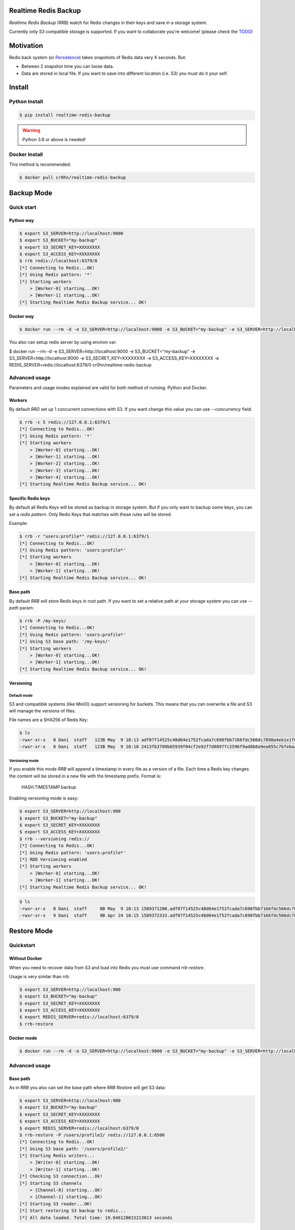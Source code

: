 Realtime Redis Backup
=====================

`Realtime Redis Backup` (RRB) watch for Redis changes in their keys and save in a storage system.

Currently only S3 compatible storage is supported. If you want to collaborate you're welcome! (please check the `TODO <https://github.com/cr0hn/realtime-redis-backup/blob/master/TODO.rst>`_)

Motivation
==========

Redis back system (or `Persistence <https://redis.io/topics/persistence>`_) takes snapshots of Redis data very X seconds. But:

- Between 2 snapshot time you can loose data.
- Data are stored in local file. If you want to save into different location (i.e. S3) you must do it your self.

Install
=======

Python Install
--------------

.. code-block:: console

    $ pip install realtime-redis-backup

.. warning::

    Python 3.8 or above is needed!

Docker Install
--------------

This method is recommended:

.. code-block:: console

    $ docker pull cr0hn/realtime-redis-backup

Backup Mode
===========

Quick start
-----------

Python way
++++++++++

.. code-block:: console

    $ export S3_SERVER=http://localhost:9000
    $ export S3_BUCKET="my-backup"
    $ export S3_SECRET_KEY=XXXXXXXX
    $ export S3_ACCESS_KEY=XXXXXXXX
    $ rrb redis://localhost:6379/0
    [*] Connecting to Redis...OK!
    [*] Using Redis pattern: '*'
    [*] Starting workers
        > [Worker-0] starting...OK!
        > [Worker-1] starting...OK!
    [*] Starting Realtime Redis Backup service... OK!


Docker way
++++++++++

.. code-block:: console

    $ docker run --rm -d -e S3_SERVER=http://localhost:9000 -e S3_BUCKET="my-backup" -e S3_SERVER=http://localhost:9000 -e S3_SECRET_KEY=XXXXXXXX -e S3_ACCESS_KEY=XXXXXXXX cr0hn/realtime-redis-backup redis://localhost:6379/0

You also can setup redis server by using environ var:

.. code-block:: console

$ docker run --rm -d -e S3_SERVER=http://localhost:9000 -e S3_BUCKET="my-backup" -e S3_SERVER=http://localhost:9000 -e S3_SECRET_KEY=XXXXXXXX -e S3_ACCESS_KEY=XXXXXXXX -e REDIS_SERVER=redis://localhost:6379/0 cr0hn/realtime-redis-backup

Advanced usage
--------------

Parameters and usage modes explained are valid for both method of running: Python and Docker.

Workers
+++++++

By default `RRD` set up 1 concurrent connections with S3. If you want change this value you can use `--concurrency` field.

.. code-block:: console

    $ rrb -c 5 redis://127.0.0.1:6379/1
    [*] Connecting to Redis...OK!
    [*] Using Redis pattern: '*'
    [*] Starting workers
        > [Worker-0] starting...OK!
        > [Worker-1] starting...OK!
        > [Worker-2] starting...OK!
        > [Worker-3] starting...OK!
        > [Worker-4] starting...OK!
    [*] Starting Realtime Redis Backup service... OK!

Specific Redis keys
+++++++++++++++++++

By default all Redis Keys will be stored as backup in storage system. But if you only want to backup some keys, you can set a `redis pattern`. Only Redis Keys that matches with these rules will be stored.

Example:

.. code-block:: console

    $ rrb -r "users:profile*" redis://127.0.0.1:6379/1
    [*] Connecting to Redis...OK!
    [*] Using Redis pattern: 'users:profile*'
    [*] Starting workers
        > [Worker-0] starting...OK!
        > [Worker-1] starting...OK!
    [*] Starting Realtime Redis Backup service... OK!

Base path
+++++++++

By default `RRB` will store Redis keys in root path. If you want to set a relative path at your storage system you can use `--path` param:

.. code-block:: console

    $ rrb -P /my-keys/
    [*] Connecting to Redis...OK!
    [*] Using Redis pattern: 'users:profile*'
    [*] Using S3 base path: '/my-keys/'
    [*] Starting workers
        > [Worker-0] starting...OK!
        > [Worker-1] starting...OK!
    [*] Starting Realtime Redis Backup service... OK!


Versioning
++++++++++

Default mode
^^^^^^^^^^^^

S3 and compatible systems (like MinIO) support versioning for buckets. This means that you can overwrite a file and S3 will manage the versions of files.

File names are a SHA256 of Redis Key:

.. code-block:: console

    $ ls
    -rwxr-xr-x   8 Dani  staff   123B May  9 18:13 adf07f14525c48d64e1752fcada7c690fbb7166fdc566dc7898a4eb1e1f03332.backup
    -rwxr-xr-x   8 Dani  staff   123B May  9 18:10 2413fb3709b05939f04cf2e92f7d0897fc2596f9ad0b8a9ea855c7bfebaae892.backup

Versioning mode
^^^^^^^^^^^^^^^

If you enable this mode `RRB` will append a timestamp in every file as a version of a file. Each time a Redis key changes the content will be stored in a new file with the timestamp prefix. Format is:

    HASH.TIMESTAMP.backup

Enabling versioning mode is easy:

.. code-block:: console

    $ export S3_SERVER=http://localhost:900
    $ export S3_BUCKET="my-backup"
    $ export S3_SECRET_KEY=XXXXXXXX
    $ export S3_ACCESS_KEY=XXXXXXXX
    $ rrb --versioning redis://
    [*] Connecting to Redis...OK!
    [*] Using Redis pattern: 'users:profile*'
    [*] RDD Versioning enabled
    [*] Starting workers
        > [Worker-0] starting...OK!
        > [Worker-1] starting...OK!
    [*] Starting Realtime Redis Backup service... OK!

.. code-block:: console

    $ ls
    -rwxr-xr-x   8 Dani  staff     8B May  9 18:13 1589371200.adf07f14525c48d64e1752fcada7c690fbb7166fdc566dc7898a4eb1e1f03332.backup
    -rwxr-xr-x   9 Dani  staff     9B Apr 24 18:15 1589372333.adf07f14525c48d64e1752fcada7c690fbb7166fdc566dc7898a4eb1e1f03332.backup

Restore Mode
============

Quickstart
----------

Without Docker
++++++++++++++

When you need to recover data from S3 and load into Redis you must use command `rrb-restore`.

Usage is very similar than `rrb`.

.. code-block:: console

    $ export S3_SERVER=http://localhost:900
    $ export S3_BUCKET="my-backup"
    $ export S3_SECRET_KEY=XXXXXXXX
    $ export S3_ACCESS_KEY=XXXXXXXX
    $ export REDIS_SERVER=redis://localhost:6379/0
    $ rrb-restore

Docker mode
+++++++++++

.. code-block:: console

    $ docker run --rm -d -e S3_SERVER=http://localhost:9000 -e S3_BUCKET="my-backup" -e S3_SERVER=http://localhost:9000 -e S3_SECRET_KEY=XXXXXXXX -e S3_ACCESS_KEY=XXXXXXXX -e REDIS_SERVER=redis://localhost:6379/0 --entrypoint rrb-restore cr0hn/realtime-redis-backup

Advanced usage
--------------

Base path
+++++++++

As in `RRB` you also can set the base path where `RRB Restore` will get S3 data:

.. code-block:: console

    $ export S3_SERVER=http://localhost:900
    $ export S3_BUCKET="my-backup"
    $ export S3_SECRET_KEY=XXXXXXXX
    $ export S3_ACCESS_KEY=XXXXXXXX
    $ export REDIS_SERVER=redis://localhost:6379/0
    $ rrb-restore -P /users/profile2/ redis://127.0.0.1:6500
    [*] Connecting to Redis...OK!
    [*] Using S3 base path: '/users/profile2/'
    [*] Starting Redis writers...
        > [Writer-0] starting...OK!
        > [Writer-1] starting...OK!
    [*] Checking S3 connection...Ok!
    [*] Starting S3 channels
        > [Channel-0] starting...OK!
        > [Channel-1] starting...OK!
    [*] Starting S3 reader...OK!
    [*] Start restoring S3 backup to redis...
    [*] All data loaded. Total time: 19.846128015213013 seconds

Concurrency
+++++++++++

You also can setup the concurrency:

.. code-block:: console

    $ export S3_SERVER=http://localhost:900
    $ export S3_BUCKET="my-backup"
    $ export S3_SECRET_KEY=XXXXXXXX
    $ export S3_ACCESS_KEY=XXXXXXXX
    $ export REDIS_SERVER=redis://localhost:6379/0
    $ rrb-restore -c 10 -P /users/profile2/ redis://127.0.0.1:6500
    [*] Connecting to Redis...OK!
    [*] Using S3 base path: '/users/profile2/'
    [*] Starting Redis writers...
        > [Writer-0] starting...OK!
        > [Writer-1] starting...OK!
        > [Writer-2] starting...OK!
        > [Writer-3] starting...OK!
        > [Writer-4] starting...OK!
        > [Writer-5] starting...OK!
        > [Writer-6] starting...OK!
        > [Writer-7] starting...OK!
        > [Writer-8] starting...OK!
        > [Writer-9] starting...OK!
    [*] Checking S3 connection...Ok!
    [*] Starting S3 channels
        > [Channel-0] starting...OK!
        > [Channel-1] starting...OK!
        > [Channel-2] starting...OK!
        > [Channel-3] starting...OK!
        > [Channel-4] starting...OK!
        > [Channel-5] starting...OK!
        > [Channel-6] starting...OK!
        > [Channel-7] starting...OK!
        > [Channel-8] starting...OK!
        > [Channel-9] starting...OK!
    [*] Starting S3 reader...OK!
    [*] Start restoring S3 backup to redis...
    [*] All data loaded. Total time: 12.947448015213013 seconds

Limitations
===========

- **VERY IMPORTANT**: Only one instance of `RRB` must be running at time. Otherwise each instance will overwrite data from Redis as many times as `RRD` instances.
- Currently only watch for changes in string keys. This means that only watch for `SET` Redis command.
- You can't mix in the same bucket data with `--versioning` flag and without them. If you mix these types first type read form S3 will be used as fomat.

License
=======

This project is distributed under `BSD license <https://github.com/cr0hn/realtime-redis-backup/blob/master/LICENSE>`_
